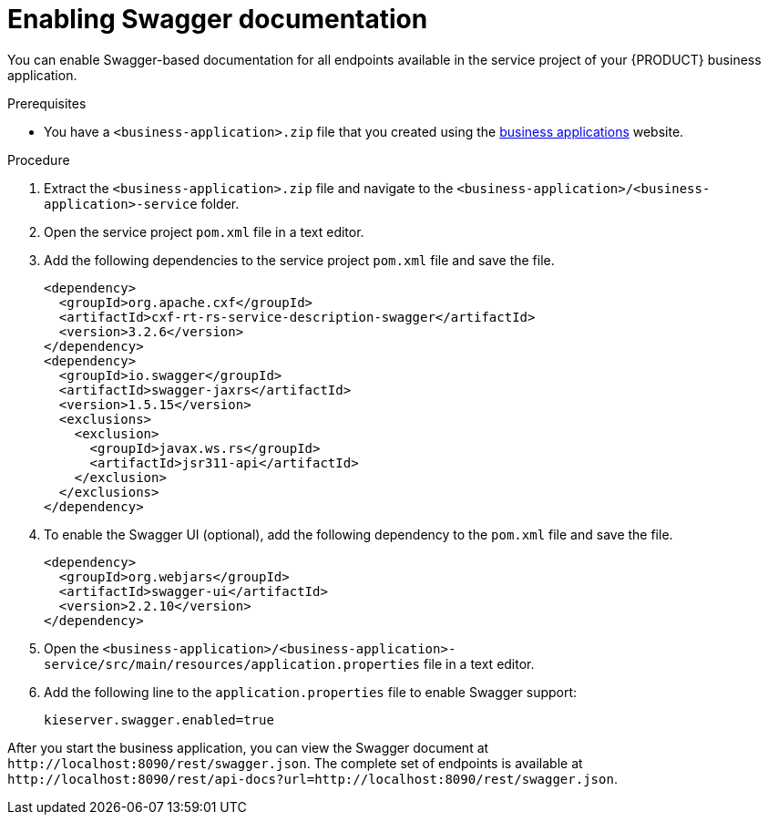 [id='bus-app-swagger_{context}']
= Enabling Swagger documentation

You can enable Swagger-based documentation for all endpoints
available in the service project of your {PRODUCT} business application.

.Prerequisites
* You have a `<business-application>.zip` file that you created using the http://start.jbpm.org[business applications] website.

.Procedure
. Extract the `<business-application>.zip` file and navigate to the `<business-application>/<business-application>-service` folder.
. Open the service project `pom.xml` file in a text editor.
. Add the following dependencies to the service project `pom.xml` file and save the file.
+
[source, xml]
----
<dependency>
  <groupId>org.apache.cxf</groupId>
  <artifactId>cxf-rt-rs-service-description-swagger</artifactId>
  <version>3.2.6</version>
</dependency>
<dependency>
  <groupId>io.swagger</groupId>
  <artifactId>swagger-jaxrs</artifactId>
  <version>1.5.15</version>
  <exclusions>
    <exclusion>
      <groupId>javax.ws.rs</groupId>
      <artifactId>jsr311-api</artifactId>
    </exclusion>
  </exclusions>
</dependency>
----
. To enable the Swagger UI (optional), add the following dependency to the `pom.xml` file and save the file.
+
[source, xml]
----
<dependency>
  <groupId>org.webjars</groupId>
  <artifactId>swagger-ui</artifactId>
  <version>2.2.10</version>
</dependency>
----

. Open the `<business-application>/<business-application>-service/src/main/resources/application.properties` file in a text editor.
. Add the following line to the `application.properties` file to enable Swagger support:
+
[source, bash]
----
kieserver.swagger.enabled=true
----

After you start the business application, you can view the Swagger document at `\http://localhost:8090/rest/swagger.json`. The complete set of endpoints is available at `\http://localhost:8090/rest/api-docs?url=http://localhost:8090/rest/swagger.json`.
